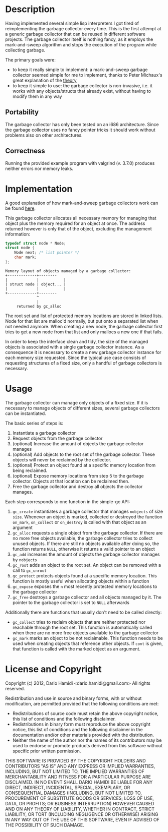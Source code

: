 * Description
Having implemented several simple lisp interpreters I got tired of
reimplementing the garbage collector every time. This is the first
attempt at a generic garbage collector that can be reused in different
software projects. The garbage collector itself is nothing fancy, as it
employs the mark-and-sweep algorithm and stops the execution of the
program while collecting garbage. 

The primary goals were:
- to keep it really simple to implement: a mark-and-sweep garbage
  collector seemed simple for me to implement, thanks to Peter
  Michaux's great explanation of the [[http://michaux.ca/articles/scheme-from-scratch-bootstrap-v0_22-garbage-collection][theory]]
- to keep it simple to use: the garbage collector is non-invasive,
  i.e. it works with any objects/structs that already exist, without
  having to modify them in any way

** Portability
The garbage collector has only been tested on an i686
architecture. Since the garbage collector uses no fancy pointer tricks
it should work without problems also on other architectures. 

** Correctness
Running the provided example program with valgrind (v. 3.7.0) produces
neither errors nor memory leaks.
* Implementation
A good explanation of how mark-and-sweep garbage collectors work can be
found [[http://michaux.ca/articles/scheme-from-scratch-bootstrap-v0_22-garbage-collection][here]].

This garbage collector allocates all necessary memory for managing that object
plus the memory required for an object at once. The address returned
however is only that of the object, excluding the management
information:
#+begin_src c
typedef struct node * Node;
struct node {
    Node next; /* list pointer */
    char mark;
};
#+end_src

#+begin_example
Memory layout of objects managed by a garbage collector:
+-------------+--------
|             |           |
| struct node | object... |
|             |           |
+-------------+--------
              ^
              |
     returned by gc_alloc
#+end_example

The root set and list of protected memory locations are stored in linked
lists. Node for that list are malloc'd normally, but put onto a
separated list when not needed anymore. When creating a new node, the
garbage collector first tries to get a new node from that list and only
mallocs a new one if that fails.

In order to keep the interface clean and tidy, the size of the managed
objects is associated with a single garbage collector instance. As a
consequence it is necessary to create a new garbage collector instance
for each memory size requested. Since the typical use case consists of
requesting structures of a fixed size, only a handful of garbage
collectors is necessary.

* Usage
The garbage collector can manage only objects of a fixed size. If it is
necessary to manage objects of different sizes, several garbage
collectors can be instantiated. 

The basic series of steps is:
1) Instantiate a garbage collector
2) Request objects from the garbage collector
3) (optional) Increase the amount of objects the garbage collector
   manages
4) (optional) Add objects to the root set of the garbage
   collector. These objects will never be reclaimed by the collector.
5) (optional) Protect an object found at a specific memory location from
   being reclaimed.
6) (optional) Expose memory locations from step 5 to the garbage
   collector. Objects at that location can be reclaimed then.
7) Free the garbage collector and destroy all objects the collector
   manages.

Each step corresponds to one function in the simple-gc API:
1) =gc_create= instantiates a garbage collector that manages =nobjects=
   of size =size=. Whenever an object is marked, collected or destroyed
   the function =on_mark=, =on_collect= or =on_destroy= is called with
   that object as an argument
2) =gc_alloc= requests a single object from the garbage collector. If
   there are no more free objects available, the garbage collector tries
   to collect unused objects. If there are still no objects available
   after doing so, the function returns =NULL=, otherwise it returns a
   valid pointer to an object
3) =gc_add= increases the amount of objects the garbage collector
   manages by =nobjects=
4) =gc_root= adds an object to the root set. An object can be removed
   with a call to =gc_unroot=
5) =gc_protect= protects objects found at a specific memory
   location. This function is mostly useful when allocating objects
   within a function
6) =gc_expose= exposes the =n= most recently protected memory locations
   to the garbage collector
7) =gc_free= destroys a garbage collector and all objects managed by
   it. The pointer to the garbage collector is set to =NULL= afterwards

Additionally there are functions that usually don't need to be called
directly:
- =gc_collect= tries to reclaim objects that are neither protected nor
  reachable through the root set. This function is automatically called
  when there are no more free objects available to the garbage collector
- =gc_mark= marks an object to be not reclaimable. This function needs
  to be used when creating objects that reference other objects. If
  =cont= is given, that function is called with the marked object as an argument.
* License and Copyright
Copyright (c) 2012, Dario Hamidi <dario.hamidi@gmail.com>
All rights reserved.

Redistribution and use in source and binary forms, with or without
modification, are permitted provided that the following conditions are met:
    * Redistributions of source code must retain the above copyright
      notice, this list of conditions and the following disclaimer.
    * Redistributions in binary form must reproduce the above copyright
      notice, this list of conditions and the following disclaimer in the
      documentation and/or other materials provided with the distribution.
    * Neither the name of the author nor the
      names of its contributors may be used to endorse or promote products
      derived from this software without specific prior written permission.

THIS SOFTWARE IS PROVIDED BY THE COPYRIGHT HOLDERS AND CONTRIBUTORS "AS IS" AND
ANY EXPRESS OR IMPLIED WARRANTIES, INCLUDING, BUT NOT LIMITED TO, THE IMPLIED
WARRANTIES OF MERCHANTABILITY AND FITNESS FOR A PARTICULAR PURPOSE ARE
DISCLAIMED. IN NO EVENT SHALL DARIO HAMIDI BE LIABLE FOR ANY
DIRECT, INDIRECT, INCIDENTAL, SPECIAL, EXEMPLARY, OR CONSEQUENTIAL DAMAGES
(INCLUDING, BUT NOT LIMITED TO, PROCUREMENT OF SUBSTITUTE GOODS OR SERVICES;
LOSS OF USE, DATA, OR PROFITS; OR BUSINESS INTERRUPTION) HOWEVER CAUSED AND
ON ANY THEORY OF LIABILITY, WHETHER IN CONTRACT, STRICT LIABILITY, OR TORT
(INCLUDING NEGLIGENCE OR OTHERWISE) ARISING IN ANY WAY OUT OF THE USE OF THIS
SOFTWARE, EVEN IF ADVISED OF THE POSSIBILITY OF SUCH DAMAGE.
